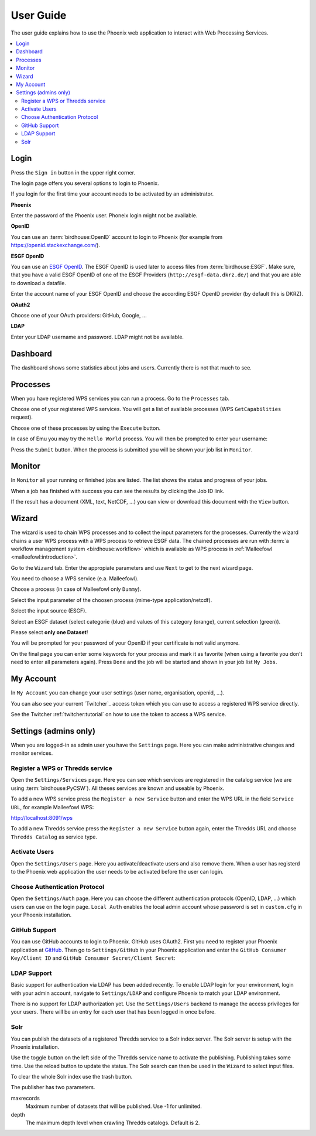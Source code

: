 .. _userguide:

User Guide
==========

The user guide explains how to use the Phoenix web application to interact with Web Processing Services.

.. contents::
    :local:
    :depth: 2

.. _login:

Login
-----

Press the ``Sign in`` button in the upper right corner.

.. image:: _images/signin.png

The login page offers you several options to login to Phoenix.

.. image:: _images/login.png

If you login for the first time your account needs to be activated by an administrator.

**Phoenix**

Enter the password of the Phoenix user. Phoneix login might not be available.

**OpenID**

You can use an :term:`birdhouse:OpenID` account to login to Phoenix (for example from https://openid.stackexchange.com/).

.. image:: _images/openid.png 

**ESGF OpenID**

You can use an `ESGF OpenID <https://github.com/ESGF/esgf.github.io/wiki/ESGF_Data_Download>`_. The ESGF OpenID is used later to access files from :term:`birdhouse:ESGF`. Make sure, that you have a valid ESGF OpenID of one of the ESGF Providers (``http://esgf-data.dkrz.de/``) and that you are able to download a datafile. 

Enter the account name of your ESGF OpenID and choose the according ESGF OpenID provider (by default this is DKRZ).

.. image:: _images/esgfopenid.png

**OAuth2**

Choose one of your OAuth providers: GitHub, Google, ...

**LDAP**

Enter your LDAP username and password. LDAP might not be available.


Dashboard
---------

The dashboard shows some statistics about jobs and users. Currently there is not that much to see.

.. image:: _images/dashboard.png

.. _processes:

Processes
---------

When you have registered WPS services you can run a process. Go to the
``Processes`` tab. 

.. image:: _images/processes.png

Choose one of your registered WPS services. You will get a list of available processes (WPS ``GetCapabilities`` request). 

.. image:: _images/processes_list.png

Choose one of these processes by using the ``Execute`` button. 

.. _execute:

In case of Emu you may try the ``Hello World`` process. You will then be
prompted to enter your username:

.. image:: _images/processes_execute.png

Press the ``Submit`` button. When the process is submitted you will be shown your job list in ``Monitor``. 

.. _myjobs:

Monitor
-------

In ``Monitor`` all your running or finished jobs are listed. 
The list shows the status and progress of your jobs. 

.. image:: _images/myjobs.png

When a job has finished with success you can see the results by clicking the Job ID link.  

.. image:: _images/myjobs_output.png

If the result has a document (XML, text, NetCDF, ...) you can view or download this document with the ``View`` button.

.. _wizard:

Wizard
------

The wizard is used to chain WPS processes and to collect the input
parameters for the processes. Currently the wizard chains a user WPS process with a WPS
process to retrieve ESGF data. The chained processes are run 
with :term:`a workflow management system <birdhouse:workflow>` which is available as WPS process in
:ref:`Malleefowl <malleefowl:introduction>`. 

Go to the ``Wizard`` tab. Enter the
appropiate parameters and use ``Next`` to get to the next wizard
page. 

.. image:: _images/wizard.png

You need to choose a WPS service (e.a. Malleefowl). 

.. image:: _images/wizard_wps.png

Choose a process (in case of Malleefowl only ``Dummy``).

.. image:: _images/wizard_process.png

Select the input parameter of the choosen process (mime-type application/netcdf). 

.. image:: _images/wizard_complexinput.png

Select the input source (ESGF). 

.. image:: _images/wizard_source.png

Select an ESGF dataset (select categorie (blue) and values of this category (orange), current selection (green)). 

.. image:: _images/wizard_search.png

Please select **only one Dataset**! 

You will be prompted for your password of your OpenID if your certificate is not valid anymore. 

.. image:: _images/wizard_credentials.png

On the final page you can enter some keywords for your process and mark it as favorite (when using a favorite you don't
need to enter all parameters again). Press ``Done`` and the job will be started and shown in your job list ``My Jobs``. 

.. image:: _images/wizard_done.png

.. _myaccount:

My Account
----------

In ``My Account`` you can change your user settings (user name, organisation, openid, ...).

.. image:: _images/myaccount.png

You can also see your current `Twitcher`_ access token which you can use to access a registered WPS service directly.

.. image:: _images/twitcher-token.png

See the Twitcher :ref:`twitcher:tutorial` on how to use the token to access a WPS service.


Settings (admins only)
----------------------

When you are logged-in as admin user you have the ``Settings`` page. Here you can make administrative changes and monitor services. 

.. image:: _images/settings.png

.. _register_wps:

Register a WPS or Thredds service
~~~~~~~~~~~~~~~~~~~~~~~~~~~~~~~~~

Open the ``Settings/Services`` page. Here you can see which services are registered in the catalog service (we are using :term:`birdhouse:PyCSW`). All theses services are known and useable by Phoenix.

.. image:: _images/settings_services.png

To add a new WPS service press the ``Register a new Service`` button and enter the WPS URL in the field ``Service URL``, for example Malleefowl WPS:

http://localhost:8091/wps

.. image:: _images/add_wps_service.png

To add a new Thredds service press the ``Register a new Service`` button again, enter the Thredds URL and choose ``Thredds Catalog`` as service type.

.. image:: _images/add_thredds_service.png


.. _activate_users:

Activate Users
~~~~~~~~~~~~~~

Open the ``Settings/Users`` page. Here you activate/deactivate users and also remove them. When a user has registerd to the Phoenix web application the user needs to be activated before the user can login.

Choose Authentication Protocol
~~~~~~~~~~~~~~~~~~~~~~~~~~~~~~

Open the ``Settings/Auth`` page. Here you can choose the different authentication protocols (OpenID, LDAP, ...) which users can use on the login page. ``Local Auth`` enables the local admin account whose password is set in ``custom.cfg`` in your Phoenix installation.

.. image:: _images/settings_auth.png 


GitHub Support
~~~~~~~~~~~~~~

You can use GitHub accounts to login to Phoenix. GitHub uses OAuth2. First you need to register your Phoenix application at `GitHub <https://github.com/settings/applications/new>`_. Then go to ``Settings/GitHub`` in your Phoenix application and enter the ``GitHub Consumer Key/Client ID`` and ``GitHub Consumer Secret/Client Secret``:

.. image:: _images/settings_github.png 


LDAP Support
~~~~~~~~~~~~

Basic support for authentication via LDAP has been added recently. To enable LDAP login for your environment, login with your admin account, navigate to ``Settings/LDAP`` and configure Phoenix to match your LDAP environment.

.. image:: _images/settings_ldap.png

There is no support for LDAP authorization yet. Use the ``Settings/Users`` backend to manage the access privileges for your users. There will be an entry for each user that has been logged in once before.

Solr
~~~~

You can publish the datasets of a registered Thredds service to a Solr index server. The Solr server is setup with the Phoenix installation.

.. image:: _images/solr_index.png

Use the toggle button on the left side of the Thredds service name to activate the publishing. Publishing takes some time. Use the reload button to update the status.
The Solr search can then be used in the ``Wizard`` to select input files.

To clear the whole Solr index use the trash button.

The publisher has two parameters.

maxrecords
    Maximum number of datasets that will be published. Use -1 for unlimited.

depth
    The maximum depth level when crawling Thredds catalogs. Default is 2.

.. image:: _images/solr_params.png
   
